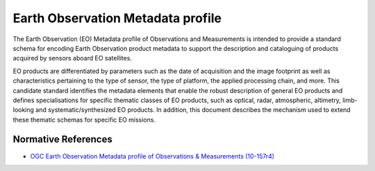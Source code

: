 .. _group___e_o_profile:

Earth Observation Metadata profile
----------------------------------



.. uml::

  !include includes/skins.iuml
  skinparam backgroundColor #FFFFFF
  skinparam componentStyle uml2
  !include source/groups/group___e_o_profile.iuml

The Earth Observation (EO) Metadata profile of Observations and Measurements is intended to provide a standard schema for encoding Earth Observation product metadata to support the description and cataloguing of products acquired by sensors aboard EO satellites.

EO products are differentiated by parameters such as the date of acquisition and the image footprint as well as characteristics pertaining to the type of sensor, the type of platform, the applied processing chain, and more. This candidate standard identifies the metadata elements that enable the robust description of general EO products and defines specialisations for specific thematic classes of EO products, such as optical, radar, atmospheric, altimetry, limb-looking and systematic/synthesized EO products. In addition, this document describes the mechanism used to extend these thematic schemas for specific EO missions.

.. req:: TS-FUN-180
	:show:

	This is the data model defining the Earth Observation profile used in :ref:`ElasticCas <group___elastic_cas>` and :ref:`OpenSearch <group___open_search>`. 



Normative References
^^^^^^^^^^^^^^^^^^^^
- `OGC Earth Observation Metadata profile of Observations & Measurements (10-157r4) <https://portal.opengeospatial.org/files/61098>`_


